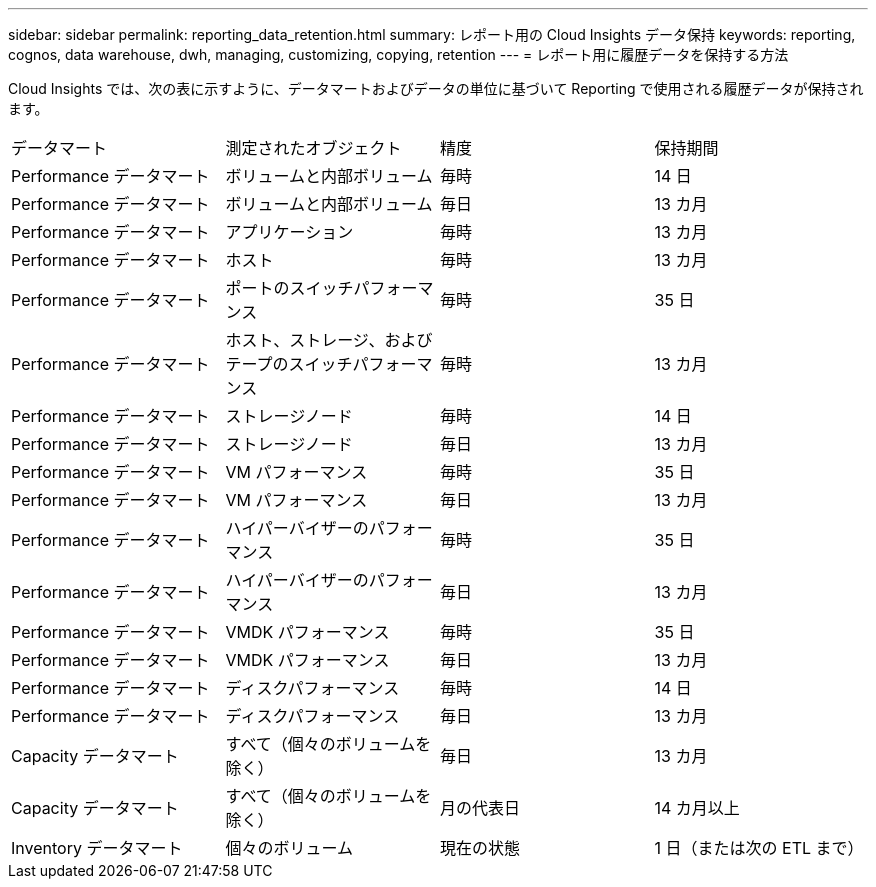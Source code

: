 ---
sidebar: sidebar 
permalink: reporting_data_retention.html 
summary: レポート用の Cloud Insights データ保持 
keywords: reporting, cognos, data warehouse, dwh, managing, customizing, copying, retention 
---
= レポート用に履歴データを保持する方法


[role="lead"]
Cloud Insights では、次の表に示すように、データマートおよびデータの単位に基づいて Reporting で使用される履歴データが保持されます。

|===


| データマート | 測定されたオブジェクト | 精度 | 保持期間 


| Performance データマート | ボリュームと内部ボリューム | 毎時 | 14 日 


| Performance データマート | ボリュームと内部ボリューム | 毎日 | 13 カ月 


| Performance データマート | アプリケーション | 毎時 | 13 カ月 


| Performance データマート | ホスト | 毎時 | 13 カ月 


| Performance データマート | ポートのスイッチパフォーマンス | 毎時 | 35 日 


| Performance データマート | ホスト、ストレージ、およびテープのスイッチパフォーマンス | 毎時 | 13 カ月 


| Performance データマート | ストレージノード | 毎時 | 14 日 


| Performance データマート | ストレージノード | 毎日 | 13 カ月 


| Performance データマート | VM パフォーマンス | 毎時 | 35 日 


| Performance データマート | VM パフォーマンス | 毎日 | 13 カ月 


| Performance データマート | ハイパーバイザーのパフォーマンス | 毎時 | 35 日 


| Performance データマート | ハイパーバイザーのパフォーマンス | 毎日 | 13 カ月 


| Performance データマート | VMDK パフォーマンス | 毎時 | 35 日 


| Performance データマート | VMDK パフォーマンス | 毎日 | 13 カ月 


| Performance データマート | ディスクパフォーマンス | 毎時 | 14 日 


| Performance データマート | ディスクパフォーマンス | 毎日 | 13 カ月 


| Capacity データマート | すべて（個々のボリュームを除く） | 毎日 | 13 カ月 


| Capacity データマート | すべて（個々のボリュームを除く） | 月の代表日 | 14 カ月以上 


| Inventory データマート | 個々のボリューム | 現在の状態 | 1 日（または次の ETL まで） 
|===
